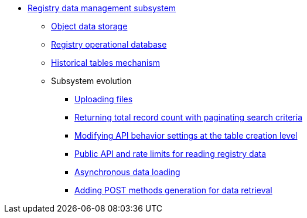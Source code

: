 ***** xref:arch:architecture/registry/operational/registry-management/overview.adoc[Registry data management subsystem]
****** xref:arch:architecture/registry/operational/registry-management/ceph-storage.adoc[Object data storage]
****** xref:arch:architecture/registry/operational/registry-management/registry-db.adoc[Registry operational database]
****** xref:arch:architecture/registry/operational/registry-management/historical-tables-mechanism.adoc[Historical tables mechanism]
****** Subsystem evolution
******* xref:arch:architecture/registry/operational/registry-management/file-upload.adoc[Uploading files]
//******* xref:arch:architecture/registry/operational/registry-management/personal-data.adoc[Робота з персональними даними]
//******* xref:arch:architecture/registry/operational/registry-management/rbac.adoc[Розмежування прав доступу до даних]
//******* xref:arch:architecture/registry/operational/registry-management/versioning.adoc[Версіонування сервісів]
******* xref:arch:architecture/registry/operational/registry-management/sc-pagination-count.adoc[Returning total record count with paginating search criteria]
******* xref:arch:architecture/registry/operational/registry-management/modify-bulk-load.adoc[Modifying API behavior settings at the table creation level]
******* xref:arch:architecture/registry/operational/registry-management/platform-evolution/public-api/public-api.adoc[Public API and rate limits for reading registry data]
******* xref:arch:architecture/registry/operational/registry-management/platform-evolution/async-load/async-load.adoc[Asynchronous data loading]
******* xref:arch:architecture/registry/operational/registry-management/platform-evolution/sc-post-migration/sc-post-migration.adoc[Adding POST methods generation for data retrieval]
//****** Subsystem services
//include::arch:partial$architecture/registry/operational/registry-management/services/rest-api/nav.adoc[]
//include::arch:partial$architecture/registry/operational/registry-management/services/kafka-api/nav.adoc[]
//include::arch:partial$architecture/registry/operational/registry-management/services/data-model/nav.adoc[]